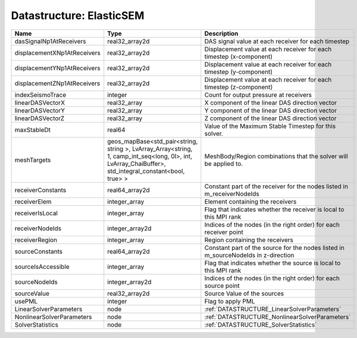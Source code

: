 Datastructure: ElasticSEM
=========================

=========================== ====================================================================================================================================================== ================================================================================== 
Name                        Type                                                                                                                                                   Description                                                                        
=========================== ====================================================================================================================================================== ================================================================================== 
dasSignalNp1AtReceivers     real32_array2d                                                                                                                                         DAS signal value at each receiver for each timestep                                
displacementXNp1AtReceivers real32_array2d                                                                                                                                         Displacement value at each receiver for each timestep (x-component)                
displacementYNp1AtReceivers real32_array2d                                                                                                                                         Displacement value at each receiver for each timestep (y-component)                
displacementZNp1AtReceivers real32_array2d                                                                                                                                         Displacement value at each receiver for each timestep (z-component)                
indexSeismoTrace            integer                                                                                                                                                Count for output pressure at receivers                                             
linearDASVectorX            real32_array                                                                                                                                           X component of the linear DAS direction vector                                     
linearDASVectorY            real32_array                                                                                                                                           Y component of the linear DAS direction vector                                     
linearDASVectorZ            real32_array                                                                                                                                           Z component of the linear DAS direction vector                                     
maxStableDt                 real64                                                                                                                                                 Value of the Maximum Stable Timestep for this solver.                              
meshTargets                 geos_mapBase<std_pair<string, string >, LvArray_Array<string, 1, camp_int_seq<long, 0l>, int, LvArray_ChaiBuffer>, std_integral_constant<bool, true> > MeshBody/Region combinations that the solver will be applied to.                   
receiverConstants           real64_array2d                                                                                                                                         Constant part of the receiver for the nodes listed in m_receiverNodeIds            
receiverElem                integer_array                                                                                                                                          Element containing the receivers                                                   
receiverIsLocal             integer_array                                                                                                                                          Flag that indicates whether the receiver is local to this MPI rank                 
receiverNodeIds             integer_array2d                                                                                                                                        Indices of the nodes (in the right order) for each receiver point                  
receiverRegion              integer_array                                                                                                                                          Region containing the receivers                                                    
sourceConstants             real64_array2d                                                                                                                                         Constant part of the source for the nodes listed in m_sourceNodeIds in z-direction 
sourceIsAccessible          integer_array                                                                                                                                          Flag that indicates whether the source is local to this MPI rank                   
sourceNodeIds               integer_array2d                                                                                                                                        Indices of the nodes (in the right order) for each source point                    
sourceValue                 real32_array2d                                                                                                                                         Source Value of the sources                                                        
usePML                      integer                                                                                                                                                Flag to apply PML                                                                  
LinearSolverParameters      node                                                                                                                                                   :ref:`DATASTRUCTURE_LinearSolverParameters`                                        
NonlinearSolverParameters   node                                                                                                                                                   :ref:`DATASTRUCTURE_NonlinearSolverParameters`                                     
SolverStatistics            node                                                                                                                                                   :ref:`DATASTRUCTURE_SolverStatistics`                                              
=========================== ====================================================================================================================================================== ================================================================================== 


